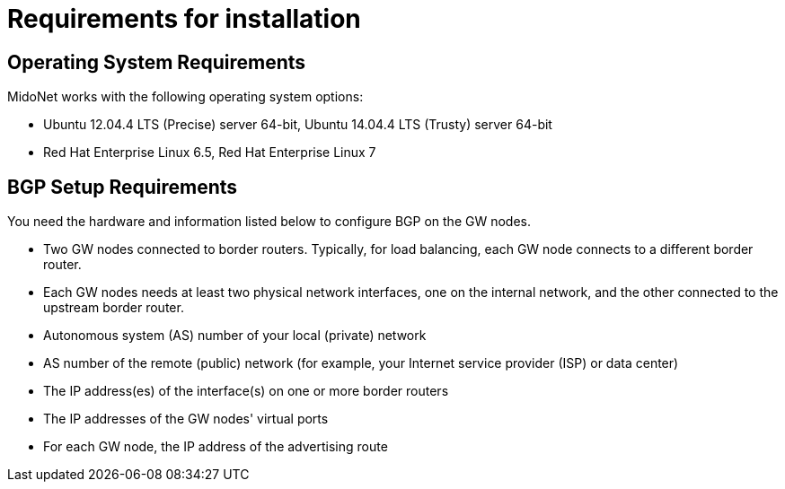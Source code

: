 [[installation_requirements]]
= Requirements for installation

++++
<?dbhtml stop-chunking?>
++++

== Operating System Requirements

MidoNet works with the following operating system options:

* Ubuntu 12.04.4 LTS (Precise) server 64-bit, Ubuntu 14.04.4 LTS (Trusty) server
64-bit

* Red Hat Enterprise Linux 6.5, Red Hat Enterprise Linux 7

== BGP Setup Requirements

You need the hardware and information listed below to configure BGP on the GW
nodes.

* Two GW nodes connected to border routers. Typically, for load balancing, each
GW node connects to a different border router.

* Each GW nodes needs at least two physical network interfaces, one on the
internal network, and the other connected to the upstream border router.

* Autonomous system (AS) number of your local (private) network

* AS number of the remote (public) network (for example, your Internet service
provider (ISP) or data center)

* The IP address(es) of the interface(s) on one or more border routers

* The IP addresses of the GW nodes' virtual ports

* For each GW node, the IP address of the advertising route
